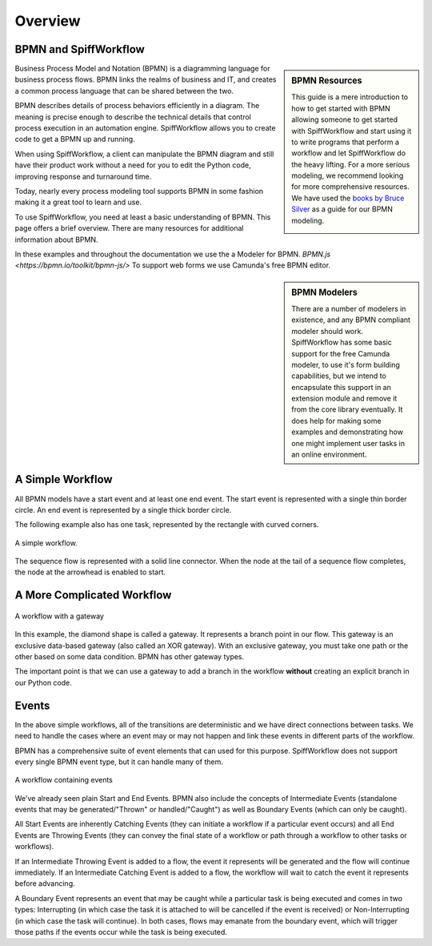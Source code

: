 Overview
========

BPMN and SpiffWorkflow
----------------------

.. sidebar:: BPMN Resources

  This guide is a mere introduction to how to get started with BPMN allowing someone to get started with
  SpiffWorkflow and start using it to write programs that perform a workflow and let SpiffWorkflow do the heavy lifting.
  For a more serious modeling, we recommend looking for more comprehensive resources. We have used the `books by Bruce
  Silver <https://www.amazon.com/Bruce-Silver/e/B0062AXUFY/ref=dp_byline_cont_pop_book_1>`_ as a guide for our BPMN modeling.

  .. image:: figures/bpmnbook.jpg
     :align: center

Business Process Model and Notation (BPMN) is a diagramming language for
business process flows. BPMN links the realms of business and IT, and creates
a common process language that can be shared between the two.

BPMN describes details of process behaviors efficiently in a diagram. The
meaning is precise enough to describe the technical details that control
process execution in an automation engine. SpiffWorkflow allows you to create
code to get a BPMN up and running.

When using SpiffWorkflow, a client can manipulate the BPMN diagram and still
have their product work without a need for you to edit the Python code,
improving response and turnaround time.

Today, nearly every process modeling tool supports BPMN in some fashion making
it a great tool to learn and use.

To use SpiffWorkflow, you need at least a basic understanding of BPMN.
This page offers a brief overview. There are many resources for additional
information about BPMN.

In these examples and throughout the documentation we use the a Modeler for
BPMN. `BPMN.js <https://bpmn.io/toolkit/bpmn-js/>`  To support web forms
we use Camunda's free BPMN editor.

.. sidebar:: BPMN Modelers

  There are a number of modelers in existence, and any BPMN compliant modeler should work.
  SpiffWorkflow has some basic support for the free Camunda modeler, to use it's form building
  capabilities, but we intend to encapsulate this support in an extension module and remove
  it from the core library eventually.  It does help for making some examples and demonstrating
  how one might implement user tasks in an online environment.

A Simple Workflow
-----------------

All BPMN models have a start event and at least one end event. The start event
is represented with a single thin border circle. An end event is represented
by a single thick border circle.

The following example also has one task, represented by the rectangle with curved corners.


.. figure:: figures/simplestworkflow.png
   :scale: 25%
   :align: center

   A simple workflow.


The sequence flow is represented with a solid line connector. When the node at
the tail of a sequence flow completes, the node  at the arrowhead is enabled to start.


A More Complicated Workflow
---------------------------

.. figure:: figures/ExclusiveGateway.png
   :scale: 25%
   :align: center

   A workflow with a gateway


In this example, the diamond shape is called a gateway. It represents a branch
point in our flow.  This gateway is an exclusive data-based  gateway (also
called an XOR gateway). With an exclusive gateway, you must take one path or
the other based on some data condition. BPMN has other gateway types.

The important point is that we can use a gateway to add a branch in the
workflow **without** creating an explicit branch in our Python code.

Events
------

In the above simple workflows, all of the transitions are deterministic and we 
have direct connections between tasks.  We need to handle the cases where an event
may or may not happen and link these events in different parts of the workflow.

BPMN has a comprehensive suite of event elements that can used for this purpose.
SpiffWorkflow does not support every single BPMN event type, but it can handle 
many of them.

.. figure:: figures/events.png
   :scale: 25%
   :align: center

   A workflow containing events


We've already seen plain Start and End Events.  BPMN also include the concepts
of Intermediate Events (standalone events that may be generated/"Thrown" or
handled/"Caught") as well as Boundary Events (which can only be caught).

All Start Events are inherently Catching Events (they can initiate a workflow if a 
particular event occurs) and all End Events are Throwing Events (they can convey 
the final state of a workflow or path through a workflow to other tasks or 
workflows).

If an Intermediate Throwing Event is added to a flow, the event it represents
will be generated and the flow will continue immediately.  If an Intermediate 
Catching Event is added to a flow, the workflow will wait to catch the event it 
represents before advancing.

A Boundary Event represents an event that may be caught while a particular task is
being executed and comes in two types: Interrupting (in which case the task it is
attached to will be cancelled if the event is received) or Non-Interrupting (in
which case the task will continue).  In both cases, flows may emanate from the
boundary event, which will trigger those paths if the events occur while the task
is being executed.

